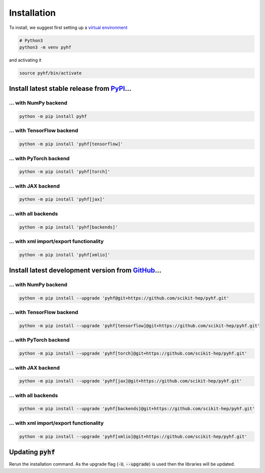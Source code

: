 ..  _installation:

Installation
============

To install, we suggest first setting up a `virtual environment <https://packaging.python.org/tutorials/installing-packages/#creating-virtual-environments>`__

.. code-block:: console

    # Python3
    python3 -m venv pyhf

and activating it

.. code-block:: console

    source pyhf/bin/activate


Install latest stable release from `PyPI <https://pypi.org/project/pyhf/>`__...
-------------------------------------------------------------------------------

... with NumPy backend
++++++++++++++++++++++

.. code-block:: console

    python -m pip install pyhf

... with TensorFlow backend
+++++++++++++++++++++++++++

.. code-block:: console

    python -m pip install 'pyhf[tensorflow]'

... with PyTorch backend
++++++++++++++++++++++++

.. code-block:: console

    python -m pip install 'pyhf[torch]'

... with JAX backend
++++++++++++++++++++

.. code-block:: console

    python -m pip install 'pyhf[jax]'

... with all backends
+++++++++++++++++++++

.. code-block:: console

    python -m pip install 'pyhf[backends]'


... with xml import/export functionality
++++++++++++++++++++++++++++++++++++++++

.. code-block:: console

    python -m pip install 'pyhf[xmlio]'


Install latest development version from `GitHub <https://github.com/scikit-hep/pyhf>`__...
------------------------------------------------------------------------------------------

... with NumPy backend
++++++++++++++++++++++

.. code-block:: console

    python -m pip install --upgrade 'pyhf@git+https://github.com/scikit-hep/pyhf.git'

... with TensorFlow backend
+++++++++++++++++++++++++++

.. code-block:: console

    python -m pip install --upgrade 'pyhf[tensorflow]@git+https://github.com/scikit-hep/pyhf.git'

... with PyTorch backend
++++++++++++++++++++++++

.. code-block:: console

    python -m pip install --upgrade 'pyhf[torch]@git+https://github.com/scikit-hep/pyhf.git'

... with JAX backend
++++++++++++++++++++++

.. code-block:: console

    python -m pip install --upgrade 'pyhf[jax]@git+https://github.com/scikit-hep/pyhf.git'

... with all backends
+++++++++++++++++++++

.. code-block:: console

    python -m pip install --upgrade 'pyhf[backends]@git+https://github.com/scikit-hep/pyhf.git'


... with xml import/export functionality
++++++++++++++++++++++++++++++++++++++++

.. code-block:: console

    python -m pip install --upgrade 'pyhf[xmlio]@git+https://github.com/scikit-hep/pyhf.git'


Updating :code:`pyhf`
---------------------

Rerun the installation command. As the upgrade flag (:code:`-U`, :code:`--upgrade`) is used then the libraries will be updated.
